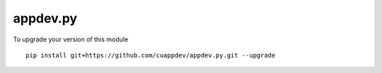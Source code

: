 =========
appdev.py
=========

To upgrade your version of this module ::
  
  pip install git+https://github.com/cuappdev/appdev.py.git --upgrade
